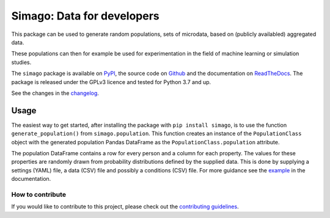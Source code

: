 Simago: Data for developers
===========================

.. title-string

.. image:: https://github.com/alexanderharms/Simago/workflows/CI/badge.svg?branch=master
    :target: https://github.com/alexanderharms/Simago/actions?workflow=CI
    :alt: CI Status

.. image:: https://readthedocs.org/projects/simago/badge/?version=latest
    :target: https://simago.readthedocs.io/en/latest/?badge=latest
    :alt: Documentation Status

This package can be used to generate random populations, sets of microdata, based
on (publicly availabled) aggregated data.

These populations can then for example be used for experimentation in the field
of machine learning or simulation studies.

The ``simago`` package is available on `PyPI <https://pypi.org/project/simago/>`_,
the source code on `Github <https://github.com/alexanderharms/Simago>`_ and
the documentation on `ReadTheDocs <https://simago.readthedocs.io/en/latest/>`_.
The package is released under the GPLv3 licence and tested for Python 3.7 and up.

See the changes in the `changelog <https://simago.readthedocs.io/en/latest/changelog>`_.

Usage
-----
The easiest way to get started, after installing the package with ``pip install simago``,
is to use the function ``generate_population()`` from ``simago.population``.
This function creates an instance of the ``PopulationClass`` object with
the generated population Pandas DataFrame as the ``PopulationClass.population``
attribute.

The population DataFrame contains a row for every person and a column for each
property. The values for these properties are randomly drawn from probability
distributions defined by the supplied data. This is done by supplying a
settings (YAML) file, a data (CSV) file and possibly a conditions (CSV) file.
For more guidance see the `example <https://simago.readthedocs.io/en/latest/example.html>`_
in the documentation.

How to contribute
^^^^^^^^^^^^^^^^^
If you would like to contribute to this project, please check out the
`contributing guidelines <https://simago.readthedocs.io/en/latest/contributing.html>`_.

.. end-general-intro
